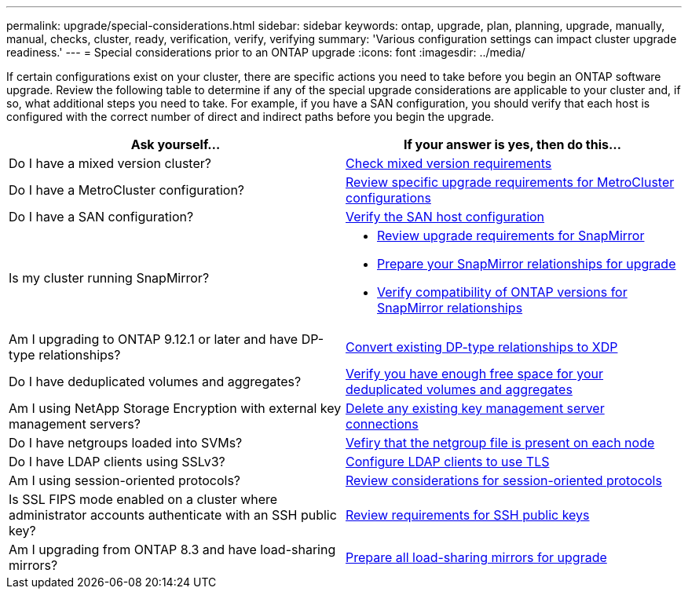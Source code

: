 ---
permalink: upgrade/special-considerations.html
sidebar: sidebar
keywords: ontap, upgrade, plan, planning, upgrade, manually, manual, checks, cluster, ready, verification, verify, verifying
summary: 'Various configuration settings can impact cluster upgrade readiness.'
---
= Special considerations prior to an ONTAP upgrade
:icons: font
:imagesdir: ../media/

[.lead]
If certain configurations exist on your cluster, there are specific actions you need to take before you begin an ONTAP software upgrade.  Review the following table to determine if any of the special upgrade considerations are applicable to your cluster and, if so, what additional steps you need to take. For example, if you have a SAN configuration, you should verify that each host is configured with the correct number of direct and indirect paths before you begin the upgrade. 

[cols=2*,options="header"]
|===
| Ask yourself...
| If your answer is *yes*, then do this...

| Do I have a mixed version cluster?
| xref:concept_mixed_version_requirements.html[Check mixed version requirements]

| Do I have a MetroCluster configuration?
a| xref:concept_upgrade_requirements_for_metrocluster_configurations.html[Review specific upgrade requirements for MetroCluster configurations]

| Do I have a SAN configuration?
| xref:task_verifying_the_san_configuration.html[Verify the SAN host configuration]



| Is my cluster running SnapMirror?
a| 
* xref:concept_upgrade_requirements_for_snapmirror.html[Review upgrade requirements for SnapMirror]
* xref:task_preparing_snapmirror_relationships_for_a_nondisruptive_upgrade_or_downgrade.html[Prepare your SnapMirror relationships for upgrade]
* link:/data-protection/compatible-ontap-versions-snapmirror-concept.html[Verify compatibility of ONTAP versions for SnapMirror relationships^]

| Am I upgrading to ONTAP 9.12.1 or later and have DP-type relationships?
| link:../data-protection/convert-snapmirror-version-flexible-task.html[Convert existing DP-type relationships to XDP]

| Do I have deduplicated volumes and aggregates?
| xref:task_verifying_that_deduplicated_volumes_and_aggregates_contain_sufficient_free_space.html[Verify you have enough free space for your deduplicated volumes and aggregates]


| Am I using NetApp Storage Encryption with external key management servers?
| xref:task_preparing_to_upgrade_nodes_using_netapp_storage_encryption_with_external_key_management_servers.html[Delete any existing key management server connections]

| Do I have netgroups loaded into SVMs?
| xref:task_verifying_that_the_netgroup_file_is_present_on_all_nodes.html[Vefiry that the netgroup file is present on each node]

| Do I have LDAP clients using SSLv3?
| xref:task_configuring_ldap_clients_to_use_tls_for_highest_security.html[Configure LDAP clients to use TLS]

| Am I using session-oriented protocols?
| xref:concept_considerations_for_session_oriented_protocols.html[Review considerations for session-oriented protocols]

| Is SSL FIPS mode enabled on a cluster where administrator accounts authenticate with an SSH public key?
| xref:considerations-authenticate-ssh-public-key-fips-concept.html[Review requirements for SSH public keys]

| Am I upgrading from ONTAP 8.3 and have load-sharing mirrors?
| xref:task_preparing_all_load_sharing_mirrors_for_a_major_upgrade.html[Prepare all load-sharing mirrors for upgrade]
|===

// 2023 Jul 25, Jira 1183
// 2023 Jun 22, Git Issue 955
// 2022 oct 07, IE-609
// 2022-04-11, BURT 1448836
